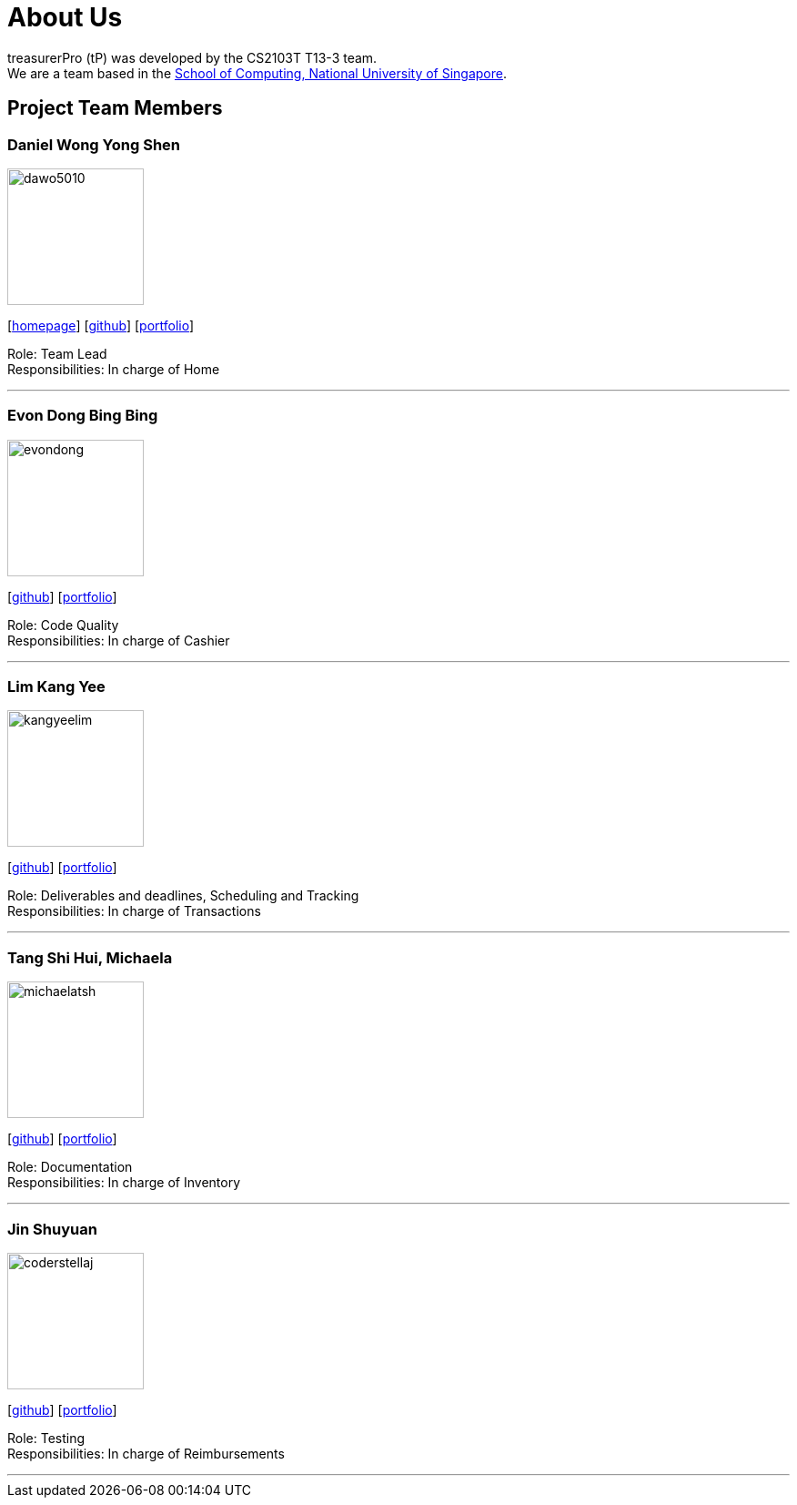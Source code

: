 = About Us
:site-section: AboutUs
:relfileprefix: team/
:imagesDir: images
:stylesDir: stylesheets

treasurerPro (tP) was developed by the CS2103T T13-3 team. +
We are a team based in the http://www.comp.nus.edu.sg[School of Computing, National University of Singapore].

== Project Team Members

=== Daniel Wong Yong Shen

image::dawo5010.png[width="150",align="left"]
{empty}[https://dawo.me/[homepage]] [https://github.com/dawo5010[github]] [<<dawo5010#, portfolio>>]

Role: Team Lead +
Responsibilities: In charge of Home

'''

=== Evon Dong Bing Bing

image::evondong.png[width="150",align="left"]
{empty}[http://github.com/EvonDong[github]] [<<evondong#, portfolio>>]

Role: Code Quality +
Responsibilities: In charge of Cashier

'''

=== Lim Kang Yee

image::kangyeelim.png[width="150",align="left"]
{empty}[http://github.com/kangyeelim[github]] [<<kangyeelim#, portfolio>>]

Role: Deliverables and deadlines, Scheduling and Tracking +
Responsibilities: In charge of Transactions

'''

=== Tang Shi Hui, Michaela

image::michaelatsh.png[width="150",align="left"]
{empty}[http://github.com/MichaelaTSH[github]] [<<michaelatsh#, portfolio>>]

Role: Documentation +
Responsibilities: In charge of Inventory

'''

=== Jin Shuyuan

image::coderstellaj.png[width="150",align="left"]
{empty}[http://github.com/CoderStellaJ[github]] [<<coderstellaj#, portfolio>>]

Role: Testing +
Responsibilities: In charge of Reimbursements

'''
